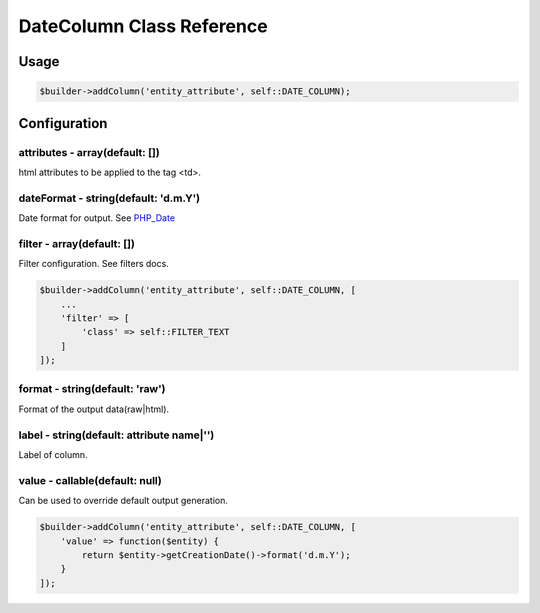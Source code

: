 DateColumn Class Reference
============================

Usage
-----

.. code-block:: php

    $builder->addColumn('entity_attribute', self::DATE_COLUMN);

Configuration
-------------


attributes - array(default: [])
~~~~~~~~~~~~~~~~~~~~~~~~~~~~~~~
html attributes to be applied to the tag <td>.

dateFormat - string(default: 'd.m.Y')
~~~~~~~~~~~~~~~~~~~~~~~~~~~~~~~~~~~~~
Date format for output. See `PHP_Date`_

filter - array(default: [])
~~~~~~~~~~~~~~~~~~~~~~~~~~~
Filter configuration. See filters docs.

.. code-block:: php

    $builder->addColumn('entity_attribute', self::DATE_COLUMN, [
        ...
        'filter' => [
            'class' => self::FILTER_TEXT
        ]
    ]);

format - string(default: 'raw')
~~~~~~~~~~~~~~~~~~~~~~~~~~~~~~~
Format of the output data(raw|html).

label - string(default: attribute name|'')
~~~~~~~~~~~~~~~~~~~~~~~~~~~~~~~~~~~~~~~~~~
Label of column.

value - callable(default: null)
~~~~~~~~~~~~~~~~~~~~~~~~~~~~~~~
Can be used to override default output generation.

.. code-block:: php

    $builder->addColumn('entity_attribute', self::DATE_COLUMN, [
        'value' => function($entity) {
            return $entity->getCreationDate()->format('d.m.Y');
        }
    ]);

.. _`PHP_Date`: http://php.net/manual/ru/function.date.php

